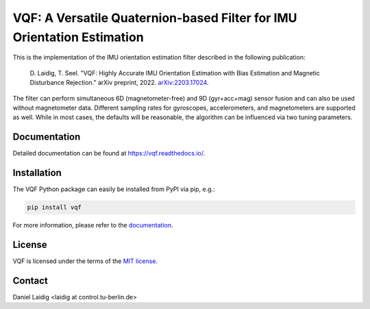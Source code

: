 .. SPDX-FileCopyrightText: 2021 Daniel Laidig <laidig@control.tu-berlin.de>
..
.. SPDX-License-Identifier: MIT

VQF: A Versatile Quaternion-based Filter for IMU Orientation Estimation
=======================================================================

|tests| |build| |docs| |version| |python| |format| |license| |downloads|

This is the implementation of the IMU orientation estimation filter described in the following publication:

    D. Laidig, T. Seel. "VQF: Highly Accurate IMU Orientation Estimation with Bias Estimation and Magnetic
    Disturbance Rejection." arXiv preprint, 2022. `arXiv:2203.17024 <https://arxiv.org/abs/2203.17024>`_.

The filter can perform simultaneous 6D (magnetometer-free) and 9D (gyr+acc+mag) sensor fusion and can also be used
without magnetometer data. Different sampling rates for gyroscopes, accelerometers, and magnetometers are
supported as well. While in most cases, the defaults will be reasonable, the algorithm can be influenced via two
tuning parameters.

Documentation
-------------

Detailed documentation can be found at https://vqf.readthedocs.io/.

Installation
------------

The VQF Python package can easily be installed from PyPI via pip, e.g.:

.. code-block:: sh

    pip install vqf

For more information, please refer to the `documentation <https://vqf.readthedocs.io/>`__.

License
-------

VQF is licensed under the terms of the `MIT license <https://spdx.org/licenses/MIT.html>`__.

Contact
-------

Daniel Laidig <laidig at control.tu-berlin.de>


.. |tests| image:: https://img.shields.io/github/workflow/status/dlaidig/vqf/Tests?label=tests
    :target: https://github.com/dlaidig/vqf/actions?query=workflow%3ATests
.. |build| image:: https://img.shields.io/github/workflow/status/dlaidig/vqf/Build
    :target: https://github.com/dlaidig/vqf/actions?query=workflow%3ABuild
.. |docs| image:: https://img.shields.io/readthedocs/vqf
    :target: https://vqf.readthedocs.io/
.. |version| image:: https://img.shields.io/pypi/v/vqf
    :target: https://pypi.org/project/vqf/
.. |python| image:: https://img.shields.io/pypi/pyversions/vqf
    :target: https://pypi.org/project/vqf/
.. |format| image:: https://img.shields.io/pypi/format/vqf
    :target: https://pypi.org/project/vqf/
.. |license| image:: https://img.shields.io/pypi/l/vqf
    :target: https://github.com/dlaidig/vqf_playground/blob/master/LICENSES/MIT.txt
.. |downloads| image:: https://img.shields.io/pypi/dm/vqf
    :target: https://pypi.org/project/vqf/
